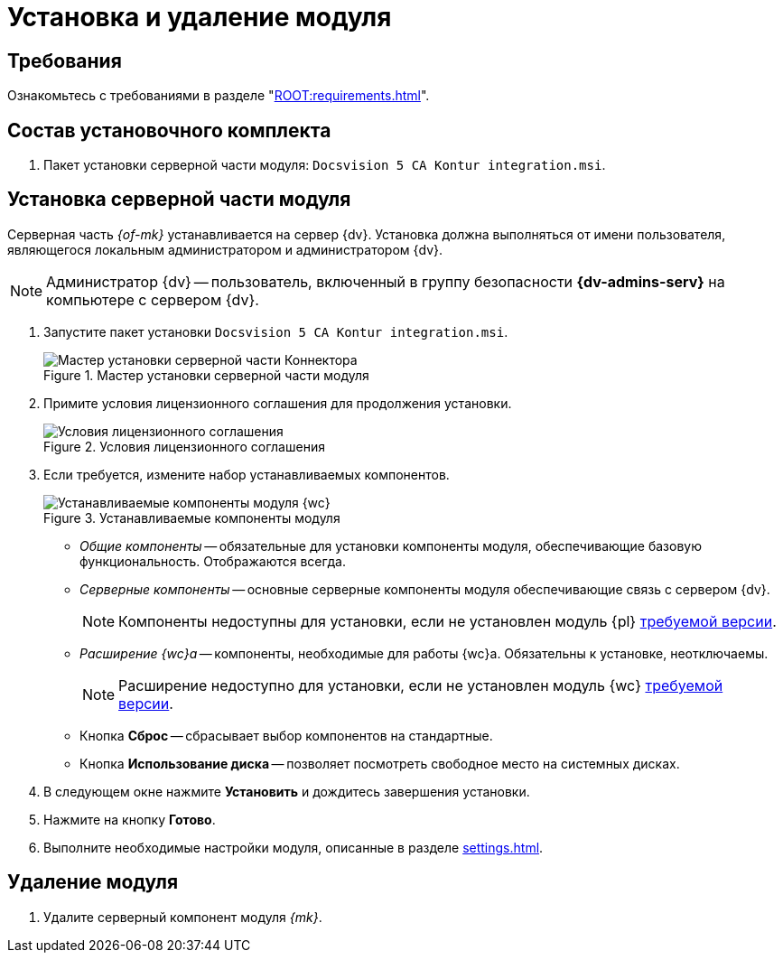 = Установка и удаление модуля

[#requirements]
== Требования

Ознакомьтесь с требованиями в разделе "xref:ROOT:requirements.adoc[]".

[#package]
== Состав установочного комплекта

. Пакет установки серверной части модуля: `Docsvision 5 CA Kontur integration.msi`.

[#server]
== Установка серверной части модуля

Серверная часть _{of-mk}_ устанавливается на сервер {dv}. Установка должна выполняться от имени пользователя, являющегося локальным администратором и администратором {dv}.

[NOTE]
====
Администратор {dv} -- пользователь, включенный в группу безопасности *{dv-admins-serv}* на компьютере с сервером {dv}.
====

. Запустите пакет установки `Docsvision 5 CA Kontur integration.msi`.
+
.Мастер установки серверной части модуля
image::install-server-hello.png[Мастер установки серверной части Коннектора]
+
. Примите условия лицензионного соглашения для продолжения установки.
+
.Условия лицензионного соглашения
image::install-server-license.png[Условия лицензионного соглашения]
+
. [[components]]Если требуется, измените набор устанавливаемых компонентов.
+
.Устанавливаемые компоненты модуля
image::install-server-components.png[Устанавливаемые компоненты модуля {wc}]
+
* _Общие компоненты_ -- обязательные для установки компоненты модуля, обеспечивающие базовую функциональность. Отображаются всегда.
* _Серверные компоненты_ -- основные серверные компоненты модуля обеспечивающие связь с сервером {dv}.
+
NOTE: Компоненты недоступны для установки, если не установлен модуль {pl} xref:ROOT:requirements.adoc#docsvision[требуемой версии].
+
* _Расширение {wc}а_ -- компоненты, необходимые для работы {wc}а. Обязательны к установке, неотключаемы.
+
NOTE: Расширение недоступно для установки, если не установлен модуль {wc} xref:ROOT:requirements.adoc#docsvision[требуемой версии].
// +
// * Расширение службы {ws} -- компоненты, открывающие возможность работы с функциями модуля _{ws}_. Обязательны к установке, если планируется работа с модулем _{am}_.
// +
// NOTE: Расширение недоступно для установки, если не установлен модуль _{ws}_ xref:ROOT:requirements.adoc[требуемой версии].
// +
// * Компоненты коннекторов -- компоненты коннекторов к операторам ЭДО.
// +
// NOTE: Доступны для установки, если выбран хотя бы один подчинённый компонент.
// +
// * Коннектор к {uc} -- коннектор к оператору {uc}.
// +
// NOTE: Доступен для установки, если установлен модуль Служба {ws} версии {ws-req} и выше.
// +
* Кнопка *Сброс* -- сбрасывает выбор компонентов на стандартные.
* Кнопка *Использование диска* -- позволяет посмотреть свободное место на системных дисках.
+
. В следующем окне нажмите *Установить* и дождитесь завершения установки.
. Нажмите на кнопку *Готово*.
. Выполните необходимые настройки модуля, описанные в разделе xref:settings.adoc[].

// [#web]
// == Установка {wc}а
//
// Установите серверную и клиентскую часть модуля {wc} версии {wc-req} стандартным образом, не забыв добавить _Компоненты модуля интеграции с операторами ЭДО_ на шаге выбора компонентов.
//
// .Установите "Компоненты модуля {of-mk}"
// image::webc-components.png[Установите "Компоненты модуля {of-mk}"]
//
// Если порядок установки модулей был нарушен, компоненты можно добавить, повторно запустив инсталлятор и выбрав команду _Изменить_.
//
// Если {wc} установлен на отдельной машине, для работы с модулем {mk} через web-интерфейс, на машину с {wc}ом потребуется установить серверную часть:
//
// * xref:edi:admin:install.adoc[Модуля интеграции с операторами ЭДО]
// * <<server,{of-mk}>>

[#uninstall]
== Удаление модуля

// . Удалите настройки модуля из _{of-mc}_.
// .. Откройте карточку _Справочник настроек операторов ЮЗДО_ в утилите _{dv} Explorer_ (входит в _{rk}_). Инструкция по работе с утилитой _{dv} Explorer_ приведена в документации _{rk}_, разделе "xref:resource-kit:dvexplorer:util.adoc[]".
// .. Удалите из секции _Операторы_ строку оператора "Диадок".
. Удалите серверный компонент модуля _{mk}_.
